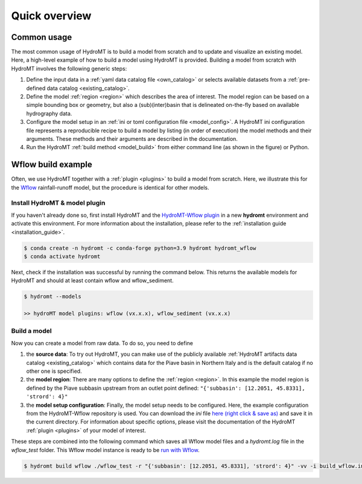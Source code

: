 .. _quick_overview:

==============
Quick overview
==============

Common usage
============
The most common usage of HydroMT is to build a model from scratch and to update and visualize an existing model. 
Here, a high-level example of how to build a model using HydroMT is provided. Building a model from scratch with 
HydroMT involves the following generic steps: 

1) Define the input data in a :ref:`yaml data catalog file <own_catalog>` or selects available datasets from a 
   :ref:`pre-defined data catalog <existing_catalog>`.
2) Define the model :ref:`region <region>` which describes the area of interest. The model region can be based on a 
   simple bounding box or geometry, but also a (sub)(inter)basin that is delineated on-the-fly based on available 
   hydrography data.  
3) Configure the model setup in an :ref:`ini or toml configuration file <model_config>`. A HydroMT ini configuration file 
   represents a reproducible recipe to build a model by listing (in order of execution) the model methods and 
   their arguments. These methods and their arguments are described in the documentation. 
4) Run the HydroMT :ref:`build method <model_build>` from either command line (as shown in the figure) or Python.

.. image:: ../_static/getting_started.png


Wflow build example
===================

Often, we use HydroMT together with a :ref:`plugin <plugins>` to build a model from scratch. 
Here, we illustrate this for the Wflow_ rainfall-runoff model, but the procedure is identical for other models.

Install HydroMT & model plugin
------------------------------

If you haven't already done so, first install HydroMT and the `HydroMT-Wflow plugin`_ 
in a new **hydromt** environment and activate this environment.
For more information about the installation, please refer to the :ref:`installation guide <installation_guide>`.

.. code-block:: console

    $ conda create -n hydromt -c conda-forge python=3.9 hydromt hydromt_wflow
    $ conda activate hydromt

Next, check if the installation was successful by running the command below. 
This returns the available models for HydroMT and should at least contain wflow and wflow_sediment.

.. code-block:: console

    $ hydromt --models

    >> hydroMT model plugins: wflow (vx.x.x), wflow_sediment (vx.x.x)

Build a model
-------------

Now you can create a model from raw data. To do so, you need to define 

1) the **source data**: To try out HydroMT, you can make use of the publicly available :ref:`HydroMT artifacts data catalog <existing_catalog>` 
   which contains data for the Piave basin in Northern Italy and is the default catalog if no other one is specified.
2) the **model region**: There are many options to define the :ref:`region <region>`. In this example the model region is defined 
   by the Piave subbasin upstream from an outlet point defined: ``"{'subbasin': [12.2051, 45.8331], 'strord': 4}"``
3) the **model setup configuration**: Finally, the model setup needs to be configured. Here, the example configuration from the HydroMT-Wflow repository 
   is used. You can download the *ini* file `here (right click & save as) <https://raw.githubusercontent.com/Deltares/hydromt_wflow/main/examples/wflow_build.ini>`_ and save it in the current directory. 
   For information about specific options, please visit the documentation of the HydroMT :ref:`plugin <plugins>` of your model of interest.

These steps are combined into the following command which saves all Wflow model files and a `hydromt.log` file 
in the `wflow_test` folder. This Wflow model instance is ready to be `run with Wflow <https://deltares.github.io/Wflow.jl/dev/user_guide/step4_running/>`_. 

.. code-block:: console

    $ hydromt build wflow ./wflow_test -r "{'subbasin': [12.2051, 45.8331], 'strord': 4}" -vv -i build_wflow.ini

.. _Wflow: https://deltares.github.io/Wflow.jl/dev
.. _HydroMT-Wflow plugin: https://deltares.github.io/hydromt_wflow/